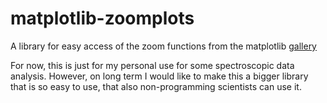 *  matplotlib-zoomplots
A library for easy access of the zoom functions from the matplotlib [[http://matplotlib.org/examples/pylab_examples/axes_zoom_effect.html][gallery]]


For now, this is just for my personal use for some spectroscopic data analysis.
However, on long term I would like to make this a bigger library that is so easy to use, that also non-programming scientists can use it.
